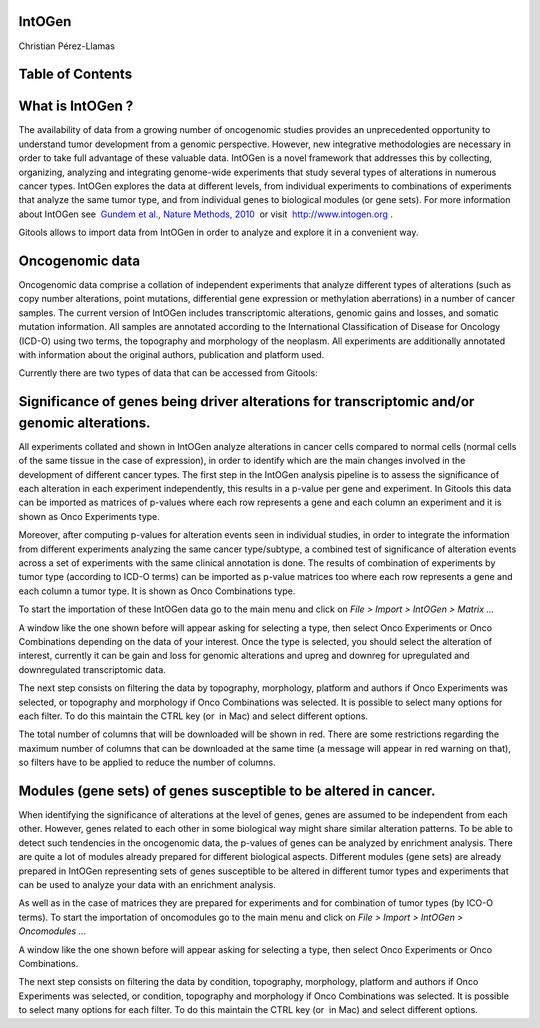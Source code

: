 

===================================
IntOGen
===================================

Christian Pérez-Llamas



===================================
Table of Contents
===================================





===================================
What is IntOGen ?
===================================

The availability of data from a growing number of oncogenomic studies provides an unprecedented opportunity to understand tumor development from a genomic perspective. However, new integrative methodologies are necessary in order to take full advantage of these valuable data. IntOGen is a novel framework that addresses this by collecting, organizing, analyzing and integrating genome-wide experiments that study several types of alterations in numerous cancer types. IntOGen explores the data at different levels, from individual experiments to combinations of experiments that analyze the same tumor type, and from individual genes to biological modules (or gene sets). For more information about IntOGen see  `Gundem et al., Nature Methods, 2010 <http://www.ncbi.nlm.nih.gov/pubmed/20111033>`__  or visit  `http://www.intogen.org <http://www.intogen.org>`__ .

Gitools allows to import data from IntOGen in order to analyze and explore it in a convenient way.

===================================
Oncogenomic data
===================================

Oncogenomic data comprise a collation of independent experiments that analyze different types of alterations (such as copy number alterations, point mutations, differential gene expression or methylation aberrations) in a number of cancer samples. The current version of IntOGen includes transcriptomic alterations, genomic gains and losses, and somatic mutation information. All samples are annotated according to the International Classification of Disease for Oncology (ICD-O) using two terms, the topography and morphology of the neoplasm. All experiments are additionally annotated with information about the original authors, publication and platform used.

Currently there are two types of data that can be accessed from Gitools:

===================================
Significance of genes being driver alterations for transcriptomic and/or genomic alterations.
===================================

All experiments collated and shown in IntOGen analyze alterations in cancer cells compared to normal cells (normal cells of the same tissue in the case of expression), in order to identify which are the main changes involved in the development of different cancer types. The first step in the IntOGen analysis pipeline is to assess the significance of each alteration in each experiment independently, this results in a p-value per gene and experiment. In Gitools this data can be imported as matrices of p-values where each row represents a gene and each column an experiment and it is shown as Onco Experiments type.

Moreover, after computing p-values for alteration events seen in individual studies, in order to integrate the information from different experiments analyzing the same cancer type/subtype, a combined test of significance of alteration events across a set of experiments with the same clinical annotation is done. The results of combination of experiments by tumor type (according to ICD-O terms) can be imported as p-value matrices too where each row represents a gene and each column a tumor type. It is shown as Onco Combinations type.

To start the importation of these IntOGen data go to the main menu and click on *File > Import > IntOGen > Matrix ...*



A window like the one shown before will appear asking for selecting a type, then select Onco Experiments or Onco Combinations depending on the data of your interest. Once the type is selected, you should select the alteration of interest, currently it can be gain and loss for genomic alterations and upreg and downreg for upregulated and downregulated transcriptomic data.

The next step consists on filtering the data by topography, morphology, platform and authors if Onco Experiments was selected, or topography and morphology if Onco Combinations was selected. It is possible to select many options for each filter. To do this maintain the CTRL key (or  in Mac) and select different options.





The total number of columns that will be downloaded will be shown in red. There are some restrictions regarding the maximum number of columns that can be downloaded at the same time (a message will appear in red warning on that), so filters have to be applied to reduce the number of columns.

===================================
Modules (gene sets) of genes susceptible to be altered in cancer.
===================================

When identifying the significance of alterations at the level of genes, genes are assumed to be independent from each other. However, genes related to each other in some biological way might share similar alteration patterns. To be able to detect such tendencies in the oncogenomic data, the p-values of genes can be analyzed by enrichment analysis. There are quite a lot of modules already prepared for different biological aspects. Different modules (gene sets) are already prepared in IntOGen representing sets of genes susceptible to be altered in different tumor types and experiments that can be used to analyze your data with an enrichment analysis.

As well as in the case of matrices they are prepared for experiments and for combination of tumor types (by ICO-O terms). To start the importation of oncomodules go to the main menu and click on *File > Import > IntOGen > Oncomodules ..*.

A window like the one shown before will appear asking for selecting a type, then select Onco Experiments or Onco Combinations.

The next step consists on filtering the data by condition, topography, morphology, platform and authors if Onco Experiments was selected, or condition, topography and morphology if Onco Combinations was selected. It is possible to select many options for each filter. To do this maintain the CTRL key (or  in Mac) and select different options.
